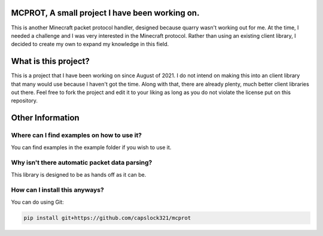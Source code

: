 MCPROT, A small project I have been working on.
==================================

This is another Minecraft packet protocol handler, designed because quarry wasn't working out for me.
At the time, I needed a challenge and I was very interested in the Minecraft protocol.
Rather than using an existing client library, I decided to create my own to expand my knowledge in this field.


What is this project?
==================================

This is a project that I have been working on since August of 2021.
I do not intend on making this into an client library that many would use because I haven't got the time.
Along with that, there are already plenty, much better client libraries out there.
Feel free to fork the project and edit it to your liking as long as you do not violate the license put on this repository.

Other Information
==================================
Where can I find examples on how to use it?
---------------------------------

You can find examples in the example folder if you wish to use it.

Why isn't there automatic packet data parsing?
---------------------------------

This library is designed to be as hands off as it can be.

How can I install this anyways?
---------------------------------

You can do using Git:

.. code-block:: bash

    pip install git+https://github.com/capslock321/mcprot




